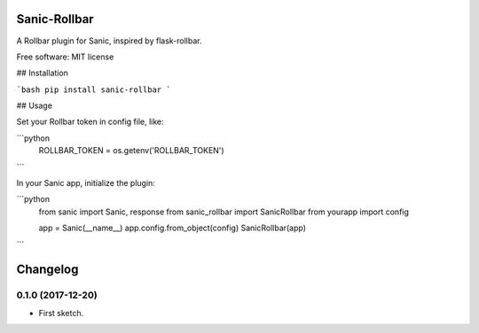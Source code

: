 Sanic-Rollbar
=============

A Rollbar plugin for Sanic, inspired by flask-rollbar.

Free software: MIT license

## Installation

```bash
pip install sanic-rollbar
```    

## Usage

Set your Rollbar token in config file, like:

```python
    ROLLBAR_TOKEN = os.getenv('ROLLBAR_TOKEN')
```

In your Sanic app, initialize the plugin:

```python
    from sanic import Sanic, response
    from sanic_rollbar import SanicRollbar
    from yourapp import config

    app = Sanic(__name__)
    app.config.from_object(config)
    SanicRollbar(app)
```


Changelog
=========

0.1.0 (2017-12-20)
------------------

* First sketch.


